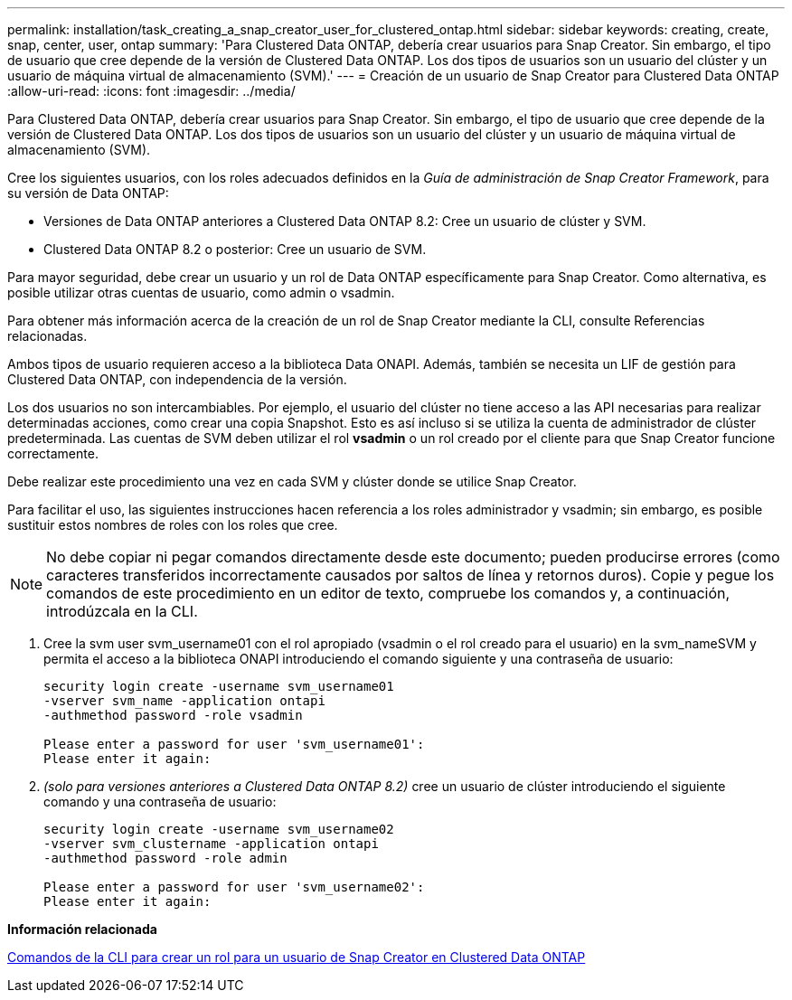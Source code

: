 ---
permalink: installation/task_creating_a_snap_creator_user_for_clustered_ontap.html 
sidebar: sidebar 
keywords: creating, create, snap, center, user, ontap 
summary: 'Para Clustered Data ONTAP, debería crear usuarios para Snap Creator. Sin embargo, el tipo de usuario que cree depende de la versión de Clustered Data ONTAP. Los dos tipos de usuarios son un usuario del clúster y un usuario de máquina virtual de almacenamiento (SVM).' 
---
= Creación de un usuario de Snap Creator para Clustered Data ONTAP
:allow-uri-read: 
:icons: font
:imagesdir: ../media/


[role="lead"]
Para Clustered Data ONTAP, debería crear usuarios para Snap Creator. Sin embargo, el tipo de usuario que cree depende de la versión de Clustered Data ONTAP. Los dos tipos de usuarios son un usuario del clúster y un usuario de máquina virtual de almacenamiento (SVM).

Cree los siguientes usuarios, con los roles adecuados definidos en la _Guía de administración de Snap Creator Framework_, para su versión de Data ONTAP:

* Versiones de Data ONTAP anteriores a Clustered Data ONTAP 8.2: Cree un usuario de clúster y SVM.
* Clustered Data ONTAP 8.2 o posterior: Cree un usuario de SVM.


Para mayor seguridad, debe crear un usuario y un rol de Data ONTAP específicamente para Snap Creator. Como alternativa, es posible utilizar otras cuentas de usuario, como admin o vsadmin.

Para obtener más información acerca de la creación de un rol de Snap Creator mediante la CLI, consulte Referencias relacionadas.

Ambos tipos de usuario requieren acceso a la biblioteca Data ONAPI. Además, también se necesita un LIF de gestión para Clustered Data ONTAP, con independencia de la versión.

Los dos usuarios no son intercambiables. Por ejemplo, el usuario del clúster no tiene acceso a las API necesarias para realizar determinadas acciones, como crear una copia Snapshot. Esto es así incluso si se utiliza la cuenta de administrador de clúster predeterminada. Las cuentas de SVM deben utilizar el rol *vsadmin* o un rol creado por el cliente para que Snap Creator funcione correctamente.

Debe realizar este procedimiento una vez en cada SVM y clúster donde se utilice Snap Creator.

Para facilitar el uso, las siguientes instrucciones hacen referencia a los roles administrador y vsadmin; sin embargo, es posible sustituir estos nombres de roles con los roles que cree.


NOTE: No debe copiar ni pegar comandos directamente desde este documento; pueden producirse errores (como caracteres transferidos incorrectamente causados por saltos de línea y retornos duros). Copie y pegue los comandos de este procedimiento en un editor de texto, compruebe los comandos y, a continuación, introdúzcala en la CLI.

. Cree la svm user svm_username01 con el rol apropiado (vsadmin o el rol creado para el usuario) en la svm_nameSVM y permita el acceso a la biblioteca ONAPI introduciendo el comando siguiente y una contraseña de usuario:
+
[listing]
----
security login create -username svm_username01
-vserver svm_name -application ontapi
-authmethod password -role vsadmin

Please enter a password for user 'svm_username01':
Please enter it again:
----
. _(solo para versiones anteriores a Clustered Data ONTAP 8.2)_ cree un usuario de clúster introduciendo el siguiente comando y una contraseña de usuario:
+
[listing]
----
security login create -username svm_username02
-vserver svm_clustername -application ontapi
-authmethod password -role admin

Please enter a password for user 'svm_username02':
Please enter it again:
----


*Información relacionada*

xref:reference_cli_commands_for_creating_a_role_for_a_snap_creator_user_in_clustered_data_ontap.adoc[Comandos de la CLI para crear un rol para un usuario de Snap Creator en Clustered Data ONTAP]
